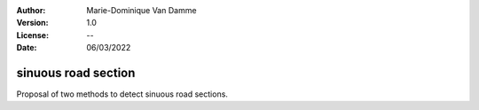 :Author: Marie-Dominique Van Damme
:Version: 1.0
:License: --
:Date: 06/03/2022

sinuous road section
=======================

Proposal of two methods to detect sinuous road sections.


